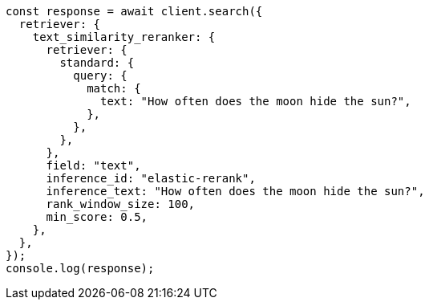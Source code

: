 // This file is autogenerated, DO NOT EDIT
// Use `node scripts/generate-docs-examples.js` to generate the docs examples

[source, js]
----
const response = await client.search({
  retriever: {
    text_similarity_reranker: {
      retriever: {
        standard: {
          query: {
            match: {
              text: "How often does the moon hide the sun?",
            },
          },
        },
      },
      field: "text",
      inference_id: "elastic-rerank",
      inference_text: "How often does the moon hide the sun?",
      rank_window_size: 100,
      min_score: 0.5,
    },
  },
});
console.log(response);
----
